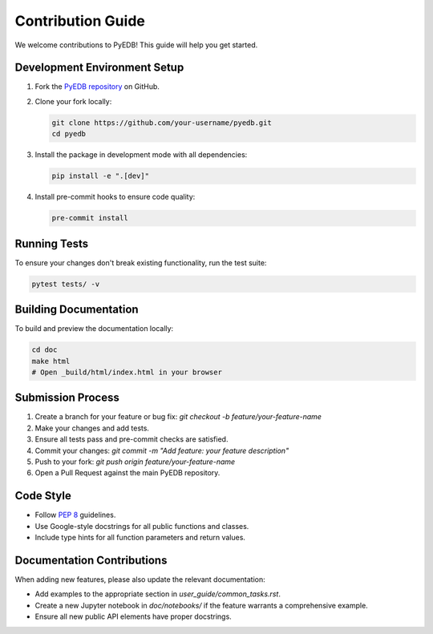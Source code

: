 Contribution Guide
==================

We welcome contributions to PyEDB! This guide will help you get started.

Development Environment Setup
-----------------------------
1.  Fork the `PyEDB repository <https://github.com/ansys/pyedb>`_ on GitHub.
2.  Clone your fork locally:

    .. code-block:: bash

        git clone https://github.com/your-username/pyedb.git
        cd pyedb

3.  Install the package in development mode with all dependencies:

    .. code-block:: bash

        pip install -e ".[dev]"

4.  Install pre-commit hooks to ensure code quality:

    .. code-block:: bash

        pre-commit install

Running Tests
-------------
To ensure your changes don't break existing functionality, run the test suite:

.. code-block:: bash

    pytest tests/ -v

Building Documentation
----------------------
To build and preview the documentation locally:

.. code-block:: bash

    cd doc
    make html
    # Open _build/html/index.html in your browser

Submission Process
------------------
1.  Create a branch for your feature or bug fix: `git checkout -b feature/your-feature-name`
2.  Make your changes and add tests.
3.  Ensure all tests pass and pre-commit checks are satisfied.
4.  Commit your changes: `git commit -m "Add feature: your feature description"`
5.  Push to your fork: `git push origin feature/your-feature-name`
6.  Open a Pull Request against the main PyEDB repository.

Code Style
----------
*   Follow `PEP 8 <https://pep8.org/>`_ guidelines.
*   Use Google-style docstrings for all public functions and classes.
*   Include type hints for all function parameters and return values.

Documentation Contributions
---------------------------
When adding new features, please also update the relevant documentation:

*   Add examples to the appropriate section in `user_guide/common_tasks.rst`.
*   Create a new Jupyter notebook in `doc/notebooks/` if the feature warrants a comprehensive example.
*   Ensure all new public API elements have proper docstrings.